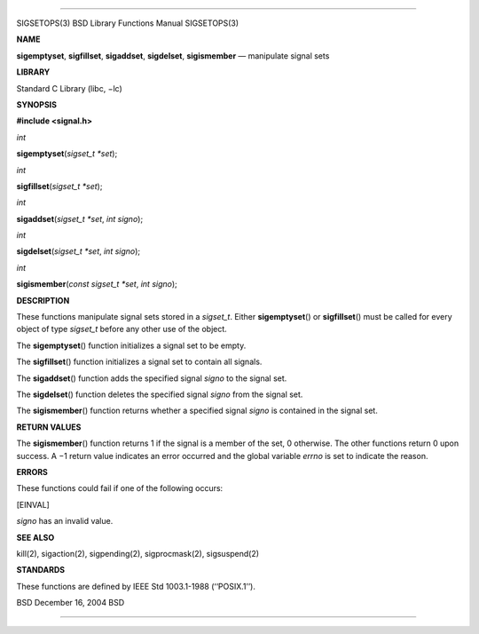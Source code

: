 --------------

SIGSETOPS(3) BSD Library Functions Manual SIGSETOPS(3)

**NAME**

**sigemptyset**, **sigfillset**, **sigaddset**, **sigdelset**,
**sigismember** — manipulate signal sets

**LIBRARY**

Standard C Library (libc, −lc)

**SYNOPSIS**

**#include <signal.h>**

*int*

**sigemptyset**\ (*sigset_t *set*);

*int*

**sigfillset**\ (*sigset_t *set*);

*int*

**sigaddset**\ (*sigset_t *set*, *int signo*);

*int*

**sigdelset**\ (*sigset_t *set*, *int signo*);

*int*

**sigismember**\ (*const sigset_t *set*, *int signo*);

**DESCRIPTION**

These functions manipulate signal sets stored in a *sigset_t*. Either
**sigemptyset**\ () or **sigfillset**\ () must be called for every
object of type *sigset_t* before any other use of the object.

The **sigemptyset**\ () function initializes a signal set to be empty.

The **sigfillset**\ () function initializes a signal set to contain all
signals.

The **sigaddset**\ () function adds the specified signal *signo* to the
signal set.

The **sigdelset**\ () function deletes the specified signal *signo* from
the signal set.

The **sigismember**\ () function returns whether a specified signal
*signo* is contained in the signal set.

**RETURN VALUES**

The **sigismember**\ () function returns 1 if the signal is a member of
the set, 0 otherwise. The other functions return 0 upon success. A −1
return value indicates an error occurred and the global variable *errno*
is set to indicate the reason.

**ERRORS**

These functions could fail if one of the following occurs:

[EINVAL]

*signo* has an invalid value.

**SEE ALSO**

kill(2), sigaction(2), sigpending(2), sigprocmask(2), sigsuspend(2)

**STANDARDS**

These functions are defined by IEEE Std 1003.1-1988 (‘‘POSIX.1’’).

BSD December 16, 2004 BSD

--------------
